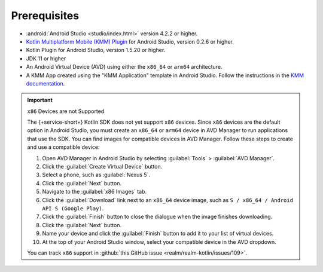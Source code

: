 Prerequisites
-------------

- :android:`Android Studio <studio/index.html>` version 4.2.2 or higher.
- `Kotlin Multiplatform Mobile (KMM) Plugin <https://kotlinlang.org/docs/mobile/kmm-plugin-releases.html#release-details>`__ for Android Studio, version 0.2.6 or higher.
- Kotlin Plugin for Android Studio, version 1.5.20 or higher.
- JDK 11 or higher
- An Android Virtual Device (AVD) using either the ``x86_64`` or ``arm64`` architecture.
- A KMM App created using the "KMM Application" template in Android
  Studio. Follow the instructions in the `KMM documentation
  <https://kotlinlang.org/docs/mobile/create-first-app.html>`__.

.. important:: ``x86`` Devices are not Supported

   The {+service-short+} Kotlin SDK does not yet support
   ``x86`` devices. Since ``x86`` devices are the default option in
   Android Studio, you must create an ``x86_64`` or ``arm64`` device
   in AVD Manager to run applications that use the SDK. You can find
   images for compatible devices in AVD Manager. Follow these steps to
   create and use a compatible device:

   1. Open AVD Manager in Android Studio by selecting :guilabel:`Tools`
      > :guilabel:`AVD Manager`.
   #. Click the :guilabel:`Create Virtual Device` button.
   #. Select a phone, such as :guilabel:`Nexus 5`.
   #. Click the :guilabel:`Next` button.
   #. Navigate to the  :guilabel:`x86 Images` tab.
   #. Click the :guilabel:`Download` link next to an ``x86_64`` device
      image, such as ``S / x86_64 / Android API S (Google Play)``.
   #. Click the :guilabel:`Finish` button to close the dialogue when the
      image finishes downloading.
   #. Click the :guilabel:`Next` button.
   #. Name your device and click the :guilabel:`Finish` button to add
      it to your list of virtual devices.
   #. At the top of your Android Studio window, select your compatible
      device in the AVD dropdown.

   You can track ``x86`` support in :github:`this GitHub issue
   <realm/realm-kotlin/issues/109>`.